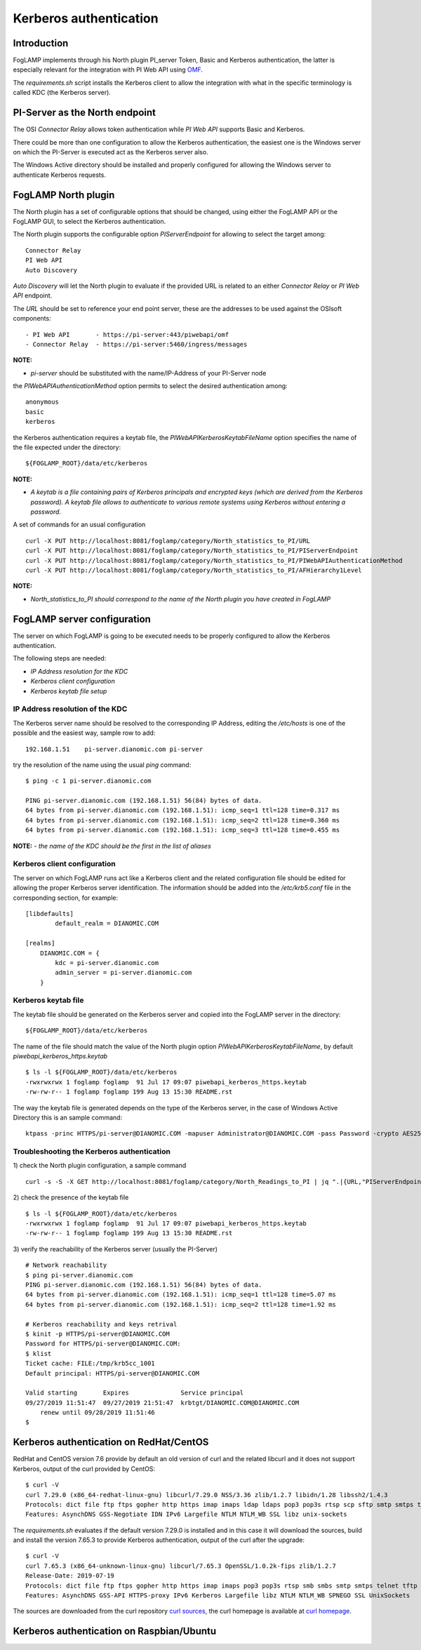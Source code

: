 .. |br| raw:: html

   <br />

.. Links
.. _curl homepage: https://curl.haxx.se/
.. _curl sources: https://github.com/curl/curl/releases
.. _OMF: https://omf-docs.readthedocs.io/en/v1.1/

***********************
Kerberos authentication
***********************

Introduction
============
FogLAMP implements through his North plugin PI_server Token, Basic and Kerberos authentication, the latter is especially relevant for the integration with PI Web API using `OMF`_.

The *requirements.sh* script installs the Kerberos client to allow the integration with what in the specific terminology is called KDC (the Kerberos server).

PI-Server as the North endpoint
===============================
The OSI *Connector Relay* allows token authentication while *PI Web API* supports Basic and Kerberos.

There could be more than one configuration to allow the Kerberos authentication,
the easiest one is the Windows server on which the PI-Server is executed act as the Kerberos server also.

The Windows Active directory should be installed and properly configured for allowing the Windows server to authenticate Kerberos requests.

FogLAMP North plugin
====================
The North plugin has a set of configurable options that should be changed, using either the FogLAMP API or the FogLAMP GUI,
to select the Kerberos authentication.

The North plugin supports the configurable option *PIServerEndpoint* for allowing to select the target among:
::
	Connector Relay
	PI Web API
	Auto Discovery

*Auto Discovery* will let the North plugin to evaluate if the provided URL is related to an either *Connector Relay* or *PI Web API* endpoint.

The *URL* should be set to reference your end point server, these are the addresses to be used against the OSIsoft components:
::

    - PI Web API       - https://pi-server:443/piwebapi/omf
    - Connector Relay  - https://pi-server:5460/ingress/messages

**NOTE:**

- *pi-server* should be substituted with the name/IP-Address of your PI-Server node

the *PIWebAPIAuthenticationMethod* option permits to select the desired authentication among:
::
	anonymous
	basic
	kerberos

the Kerberos authentication requires a keytab file, the *PIWebAPIKerberosKeytabFileName* option specifies the name of the file expected under the
directory:
::
	${FOGLAMP_ROOT}/data/etc/kerberos

**NOTE:**

- *A keytab is a file containing pairs of Kerberos principals and encrypted keys (which are derived from the Kerberos password). A keytab file allows to authenticate to various remote systems using Kerberos without entering a password.*

A set of commands for an usual configuration
::
	curl -X PUT http://localhost:8081/foglamp/category/North_statistics_to_PI/URL                              -d '{ "value" : "https://pi-server:443/piwebapi/omf" }'
	curl -X PUT http://localhost:8081/foglamp/category/North_statistics_to_PI/PIServerEndpoint                 -d '{ "value" : "PI Web API" }'
	curl -X PUT http://localhost:8081/foglamp/category/North_statistics_to_PI/PIWebAPIAuthenticationMethod     -d '{ "value" : "kerberos" }'
	curl -X PUT http://localhost:8081/foglamp/category/North_statistics_to_PI/AFHierarchy1Level                -d '{ "value" : "foglamp_data_piwebapi_stat" }'

**NOTE:**

- *North_statistics_to_PI should correspond to the name of the North plugin you have created in FogLAMP*


FogLAMP server configuration
============================
The server on which FogLAMP is going to be executed needs to be properly configured to allow the Kerberos authentication.

The following steps are needed:

- *IP Address resolution for the KDC*

- *Kerberos client configuration*

- *Kerberos keytab file setup*

IP Address resolution of the KDC
--------------------------------
The Kerberos server name should be resolved to the corresponding IP Address, editing the */etc/hosts* is one of the possible and the easiest way, sample row to add:
::
	192.168.1.51    pi-server.dianomic.com pi-server

try the resolution of the name using the usual *ping* command:
::
	$ ping -c 1 pi-server.dianomic.com

	PING pi-server.dianomic.com (192.168.1.51) 56(84) bytes of data.
	64 bytes from pi-server.dianomic.com (192.168.1.51): icmp_seq=1 ttl=128 time=0.317 ms
	64 bytes from pi-server.dianomic.com (192.168.1.51): icmp_seq=2 ttl=128 time=0.360 ms
	64 bytes from pi-server.dianomic.com (192.168.1.51): icmp_seq=3 ttl=128 time=0.455 ms

**NOTE:**
- *the name of the KDC should be the first in the list of aliases*


Kerberos client configuration
-----------------------------
The server on which FogLAMP runs act like a Kerberos client and the related configuration file should be edited for allowing the proper Kerberos server identification.
The information should be added into the */etc/krb5.conf* file in the corresponding section, for example:
::
	[libdefaults]
		default_realm = DIANOMIC.COM

	[realms]
	    DIANOMIC.COM = {
	        kdc = pi-server.dianomic.com
	        admin_server = pi-server.dianomic.com
	    }

Kerberos keytab file
--------------------
The keytab file should be generated on the Kerberos server and copied into the FogLAMP server in the directory:
::
	${FOGLAMP_ROOT}/data/etc/kerberos

The name of the file should match the value of the North plugin option *PIWebAPIKerberosKeytabFileName*, by default *piwebapi_kerberos_https.keytab*
::
	$ ls -l ${FOGLAMP_ROOT}/data/etc/kerberos
	-rwxrwxrwx 1 foglamp foglamp  91 Jul 17 09:07 piwebapi_kerberos_https.keytab
	-rw-rw-r-- 1 foglamp foglamp 199 Aug 13 15:30 README.rst

The way the keytab file is generated depends on the type of the Kerberos server, in the case of Windows Active Directory this is an sample command:
::

	ktpass -princ HTTPS/pi-server@DIANOMIC.COM -mapuser Administrator@DIANOMIC.COM -pass Password -crypto AES256-SHA1 -ptype KRB5_NT_PRINCIPAL -out C:\Temp\piwebapi_kerberos_https.keytab


Troubleshooting the Kerberos authentication
--------------------------------------------
1) check the North plugin configuration, a sample command
::
    curl -s -S -X GET http://localhost:8081/foglamp/category/North_Readings_to_PI | jq ".|{URL,"PIServerEndpoint",PIWebAPIAuthenticationMethod,PIWebAPIKerberosKeytabFileName,AFHierarchy1Level}"

2) check the presence of the keytab file
::
	$ ls -l ${FOGLAMP_ROOT}/data/etc/kerberos
	-rwxrwxrwx 1 foglamp foglamp  91 Jul 17 09:07 piwebapi_kerberos_https.keytab
	-rw-rw-r-- 1 foglamp foglamp 199 Aug 13 15:30 README.rst

3) verify the reachability of the Kerberos server (usually the PI-Server)
::
    # Network reachability
    $ ping pi-server.dianomic.com
    PING pi-server.dianomic.com (192.168.1.51) 56(84) bytes of data.
    64 bytes from pi-server.dianomic.com (192.168.1.51): icmp_seq=1 ttl=128 time=5.07 ms
    64 bytes from pi-server.dianomic.com (192.168.1.51): icmp_seq=2 ttl=128 time=1.92 ms

    # Kerberos reachability and keys retrival
    $ kinit -p HTTPS/pi-server@DIANOMIC.COM
    Password for HTTPS/pi-server@DIANOMIC.COM:
    $ klist
    Ticket cache: FILE:/tmp/krb5cc_1001
    Default principal: HTTPS/pi-server@DIANOMIC.COM

    Valid starting       Expires              Service principal
    09/27/2019 11:51:47  09/27/2019 21:51:47  krbtgt/DIANOMIC.COM@DIANOMIC.COM
        renew until 09/28/2019 11:51:46
    $

Kerberos authentication on RedHat/CentOS
========================================
RedHat and CentOS version 7.6 provide by default an old version of curl and the related libcurl
and it does not support Kerberos, output of the curl provided by CentOS:
::
    $ curl -V
    curl 7.29.0 (x86_64-redhat-linux-gnu) libcurl/7.29.0 NSS/3.36 zlib/1.2.7 libidn/1.28 libssh2/1.4.3
    Protocols: dict file ftp ftps gopher http https imap imaps ldap ldaps pop3 pop3s rtsp scp sftp smtp smtps telnet tftp
    Features: AsynchDNS GSS-Negotiate IDN IPv6 Largefile NTLM NTLM_WB SSL libz unix-sockets

The *requirements.sh* evaluates if the default version 7.29.0 is installed and in this case it will download the sources, build and install
the version 7.65.3 to provide Kerberos authentication, output of the curl after the upgrade:
::
    $ curl -V
    curl 7.65.3 (x86_64-unknown-linux-gnu) libcurl/7.65.3 OpenSSL/1.0.2k-fips zlib/1.2.7
    Release-Date: 2019-07-19
    Protocols: dict file ftp ftps gopher http https imap imaps pop3 pop3s rtsp smb smbs smtp smtps telnet tftp
    Features: AsynchDNS GSS-API HTTPS-proxy IPv6 Kerberos Largefile libz NTLM NTLM_WB SPNEGO SSL UnixSockets

The sources are downloaded from the curl repository `curl sources`_, the curl homepage is available at `curl homepage`_.

Kerberos authentication on Raspbian/Ubuntu
==========================================


